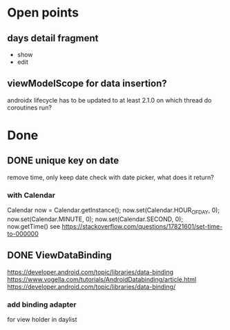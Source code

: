 * Open points
** days detail fragment
- show
- edit
** viewModelScope for data insertion?
androidx lifecycle has to be updated to at least 2.1.0
on which thread do coroutines run?
* Done
** DONE unique key on date
remove time, only keep date
check with date picker, what does it return?
*** with Calendar
Calendar now = Calendar.getInstance();
        now.set(Calendar.HOUR_OF_DAY, 0);
        now.set(Calendar.MINUTE, 0);
        now.set(Calendar.SECOND, 0);
        now.getTime()
see https://stackoverflow.com/questions/17821601/set-time-to-000000
** DONE ViewDataBinding
   CLOSED: [2019-06-15 Sat 09:38]
https://developer.android.com/topic/libraries/data-binding
https://www.vogella.com/tutorials/AndroidDatabinding/article.html
https://developer.android.com/topic/libraries/data-binding/
*** add binding adapter
for view holder in daylist
